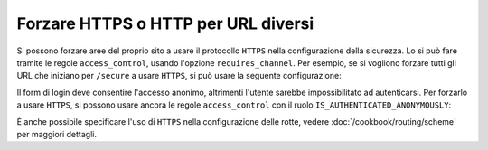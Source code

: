 .. index::
   single: Sicurezza; Forzare HTTPS

Forzare HTTPS o HTTP per URL diversi
====================================

Si possono forzare aree del proprio sito a usare il protocollo ``HTTPS`` nella
configurazione della sicurezza. Lo si può fare tramite le regole ``access_control``,
usando l'opzione ``requires_channel``. Per esempio, se si vogliono forzare tutti gli URL
che iniziano per ``/secure`` a usare ``HTTPS``, si può usare la seguente configurazione:

.. configuration-block::

        .. code-block:: yaml

            access_control:
                - path: ^/secure
                  roles: ROLE_ADMIN
                  requires_channel: https

        .. code-block:: xml

            <access-control>
                <rule path="^/secure" role="ROLE_ADMIN" requires_channel="https" />
            </access-control>

        .. code-block:: php

            'access_control' => array(
                array(
                    'path'             => '^/secure',
                     'role'            => 'ROLE_ADMIN', 
                    'requires_channel' => 'https',
                ),
            ),

Il form di login deve consentire l'accesso anonimo, altrimenti l'utente sarebbe
impossibilitato ad autenticarsi. Per forzarlo a usare ``HTTPS``, si possono usare ancora
le regole ``access_control`` con il ruolo
``IS_AUTHENTICATED_ANONYMOUSLY``:

.. configuration-block::

        .. code-block:: yaml

            access_control:
                - path: ^/login
                  roles: IS_AUTHENTICATED_ANONYMOUSLY
                  requires_channel: https

        .. code-block:: xml

            <access-control>
                <rule path="^/login" 
                      role="IS_AUTHENTICATED_ANONYMOUSLY" 
                      requires_channel="https" />
            </access-control>

        .. code-block:: php

            'access_control' => array(
                array(
                    'path'             => '^/login',
                     'role'            => 'IS_AUTHENTICATED_ANONYMOUSLY', 
                    'requires_channel' => 'https',
                ),
            ),

È anche possibile specificare l'uso di ``HTTPS`` nella configurazione delle rotte,
vedere :doc:`/cookbook/routing/scheme` per maggiori dettagli.
